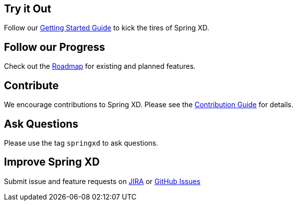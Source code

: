 == Try it Out
Follow our link:Getting-Started[Getting Started Guide] to kick the tires of Spring XD.

== Follow our Progress
Check out the link:Features[Roadmap] for existing and planned features.

== Contribute
We encourage contributions to Spring XD. Please see the link:Contribute[Contribution Guide] for details.

== Ask Questions
Please use the tag `springxd` to ask questions.

== Improve Spring XD
Submit issue and feature requests on https://jira.springsource.org/browse/XD[JIRA] or https://github.com/springsource/spring-xd/issues[GitHub Issues]